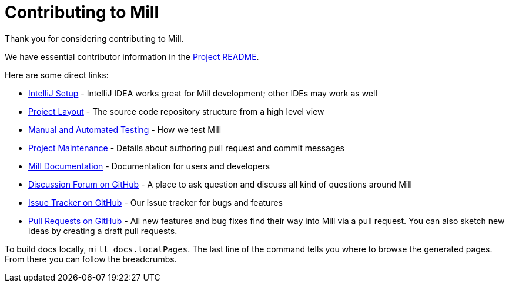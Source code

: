 = Contributing to Mill
:link-github: https://github.com/com-lihaoyi/mill


Thank you for considering contributing to Mill.

We have essential contributor information in the xref:readme.adoc[Project README].

Here are some direct links:

* xref:developer.adoc#intellij-setup[IntelliJ Setup] - IntelliJ IDEA works great for Mill development; other IDEs may work as well
* xref:developer.adoc#project-layout[Project Layout] - The source code repository structure from a high level view
* xref:developer.adoc#manual-automated-testing[Manual and Automated Testing] - How we test Mill
* xref:developer.adoc#project-maintenance[Project Maintenance] - Details about authoring pull request and commit messages
* https://mill-build.org/mill/Intro_to_Mill.html[Mill Documentation] - Documentation for users and developers
* {link-github}/discussions[Discussion Forum on GitHub] - A place to ask question and discuss all kind of questions around Mill
* {link-github}/issues[Issue Tracker on GitHub] - Our issue tracker for bugs and features
* {link-github}/pulls[Pull Requests on GitHub] - All new features and bug fixes find their way into Mill via a pull request. You can also sketch new ideas by creating a draft pull requests.


To build docs locally, `mill docs.localPages`. The last line of the command tells you where to browse the generated pages. From there you can follow the breadcrumbs.
